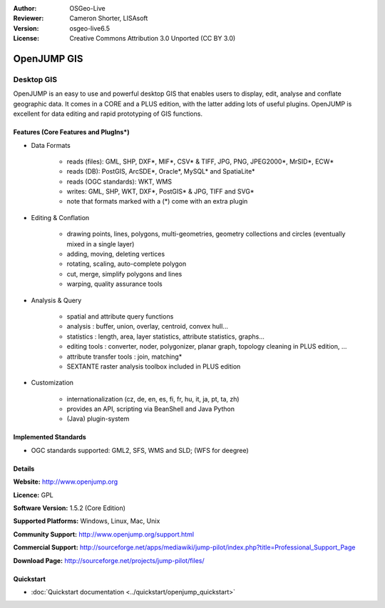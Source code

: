 :Author: OSGeo-Live
:Reviewer: Cameron Shorter, LISAsoft
:Version: osgeo-live6.5
:License: Creative Commons Attribution 3.0 Unported (CC BY 3.0)

.. image:: ../../images/project_logos/logo-openjump.png
  :scale: 100 %
  :alt: project logo
  :align: right
  :target: http://www.openjump.org

OpenJUMP GIS
================================================================================

Desktop GIS
~~~~~~~~~~~~~~~~~~~~~~~~~~~~~~~~~~~~~~~~~~~~~~~~~~~~~~~~~~~~~~~~~~~~~~~~~~~~~~~~
 
OpenJUMP is an easy to use and powerful desktop GIS that enables users
to display, edit, analyse and conflate geographic data.
It comes in a CORE and a PLUS edition, with the latter adding lots of useful plugins. 
OpenJUMP is excellent for data editing and rapid prototyping of GIS functions.

.. image:: ../../images/screenshots/1024x768/openjump-screenshot.png
  :scale: 50 %
  :alt: project screenshots
  :align: right

Features (Core Features and PlugIns*)
--------------------------------------------------------------------------------

* Data Formats

    * reads (files): GML, SHP, DXF*, MIF*, CSV* & TIFF, JPG, PNG, JPEG2000*, MrSID*, ECW*
    * reads (DB): PostGIS, ArcSDE*, Oracle*, MySQL* and SpatiaLite*
    * reads (OGC standards): WKT, WMS
    * writes: GML, SHP, WKT, DXF*, PostGIS* & JPG, TIFF and SVG*
    * note that formats marked with a (*) come with an extra plugin

* Editing & Conflation

    * drawing points, lines, polygons, multi-geometries, geometry collections and circles (eventually mixed in a single layer)
    * adding, moving, deleting vertices
    * rotating, scaling, auto-complete polygon
    * cut, merge, simplify polygons and lines
    * warping, quality assurance tools

* Analysis & Query

    * spatial and attribute query functions
    * analysis : buffer, union, overlay, centroid, convex hull...
    * statistics : length, area, layer statistics, attribute statistics, graphs...
    * editing tools : converter, noder, polygonizer, planar graph, topology cleaning in PLUS edition, ...
    * attribute transfer tools : join, matching*
    * SEXTANTE raster analysis toolbox included in PLUS edition

* Customization

    * internationalization (cz, de, en, es, fi, fr, hu, it, ja, pt, ta, zh)
    * provides an API, scripting via BeanShell and Java Python
    * (Java) plugin-system
   

Implemented Standards
--------------------------------------------------------------------------------

.. Writing Tip: List OGC or related standards supported.

* OGC standards supported: GML2, SFS, WMS and SLD; (WFS for deegree)

Details
--------------------------------------------------------------------------------

**Website:** http://www.openjump.org

**Licence:** GPL

**Software Version:** 1.5.2 (Core Edition)

**Supported Platforms:** Windows, Linux, Mac, Unix

**Community Support:** http://www.openjump.org/support.html

**Commercial Support:** http://sourceforge.net/apps/mediawiki/jump-pilot/index.php?title=Professional_Support_Page

**Download Page:** http://sourceforge.net/projects/jump-pilot/files/ 

Quickstart
--------------------------------------------------------------------------------
    
* :doc:`Quickstart documentation <../quickstart/openjump_quickstart>`
